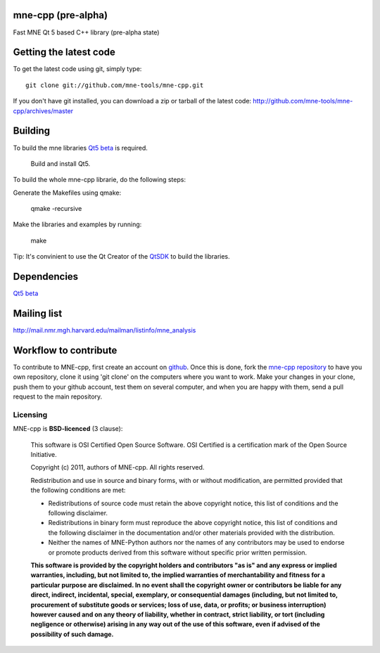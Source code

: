 mne-cpp (pre-alpha)
==================

Fast MNE Qt 5 based C++ library (pre-alpha state)


Getting the latest code
=========================

To get the latest code using git, simply type::

    git clone git://github.com/mne-tools/mne-cpp.git

If you don't have git installed, you can download a zip or tarball
of the latest code: http://github.com/mne-tools/mne-cpp/archives/master


Building
==========

To build the mne libraries `Qt5 beta <http://releases.qt-project.org/qt5.0/beta1/>`_ is required.

    Build and install Qt5.

To build the whole mne-cpp librarie, do the following steps:

Generate the Makefiles using qmake:

    qmake -recursive

Make the libraries and examples by running:

    make

Tip: It's convinient to use the Qt Creator of the `QtSDK <http://qt-project.org/downloads>`_ to build the libraries.


Dependencies
============

`Qt5 beta <http://releases.qt-project.org/qt5.0/beta1/>`_


Mailing list
============

http://mail.nmr.mgh.harvard.edu/mailman/listinfo/mne_analysis


Workflow to contribute
=========================

To contribute to MNE-cpp, first create an account on `github
<http://github.com/>`_. Once this is done, fork the `mne-cpp repository
<http://github.com/mne-tools/mne-cpp>`_ to have you own repository,
clone it using 'git clone' on the computers where you want to work. Make
your changes in your clone, push them to your github account, test them
on several computer, and when you are happy with them, send a pull
request to the main repository.


Licensing
----------

MNE-cpp is **BSD-licenced** (3 clause):

    This software is OSI Certified Open Source Software.
    OSI Certified is a certification mark of the Open Source Initiative.

    Copyright (c) 2011, authors of MNE-cpp.
    All rights reserved.

    Redistribution and use in source and binary forms, with or without
    modification, are permitted provided that the following conditions are met:

    * Redistributions of source code must retain the above copyright notice, 
      this list of conditions and the following disclaimer.

    * Redistributions in binary form must reproduce the above copyright notice,
      this list of conditions and the following disclaimer in the documentation
      and/or other materials provided with the distribution.

    * Neither the names of MNE-Python authors nor the names of any
      contributors may be used to endorse or promote products derived from
      this software without specific prior written permission.

    **This software is provided by the copyright holders and contributors
    "as is" and any express or implied warranties, including, but not
    limited to, the implied warranties of merchantability and fitness for
    a particular purpose are disclaimed. In no event shall the copyright
    owner or contributors be liable for any direct, indirect, incidental,
    special, exemplary, or consequential damages (including, but not
    limited to, procurement of substitute goods or services; loss of use,
    data, or profits; or business interruption) however caused and on any
    theory of liability, whether in contract, strict liability, or tort
    (including negligence or otherwise) arising in any way out of the use
    of this software, even if advised of the possibility of such
    damage.**
